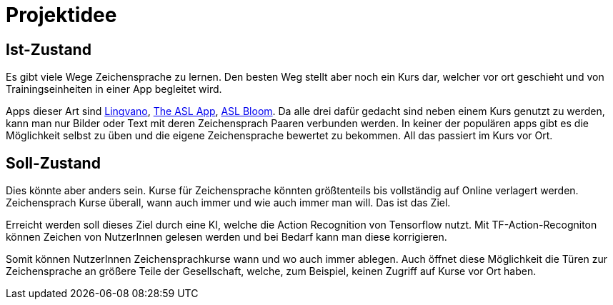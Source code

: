 = Projektidee

== Ist-Zustand
Es gibt viele Wege Zeichensprache zu lernen. Den besten Weg stellt aber noch ein Kurs dar, welcher vor ort geschieht und von Trainingseinheiten in einer App begleitet wird.

Apps dieser Art sind https://play.google.com/store/apps/details?id=com.lingvano.app&hl=en&gl=US[Lingvano], https://theaslapp.com[The ASL App], https://play.google.com/store/apps/details?id=com.toleio.us[ASL Bloom].
Da alle drei dafür gedacht sind neben einem Kurs genutzt zu werden, kann man nur Bilder oder Text mit deren Zeichensprach Paaren verbunden werden. In keiner der populären apps gibt es die Möglichkeit selbst zu üben und die eigene Zeichensprache bewertet zu bekommen. All das passiert im Kurs vor Ort.

== Soll-Zustand 
Dies könnte aber anders sein. Kurse für Zeichensprache könnten größtenteils bis vollständig auf Online verlagert werden. Zeichensprach Kurse überall, wann auch immer und wie auch immer man will. Das ist das Ziel.

Erreicht werden soll dieses Ziel durch eine KI, welche die Action Recognition von Tensorflow nutzt. Mit TF-Action-Recogniton können Zeichen von NutzerInnen gelesen werden und bei Bedarf kann man diese korrigieren.

Somit können NutzerInnen Zeichensprachkurse wann und wo auch immer ablegen. Auch öffnet diese Möglichkeit die Türen zur Zeichensprache an größere Teile der Gesellschaft, welche, zum Beispiel, keinen Zugriff auf Kurse vor Ort haben.
